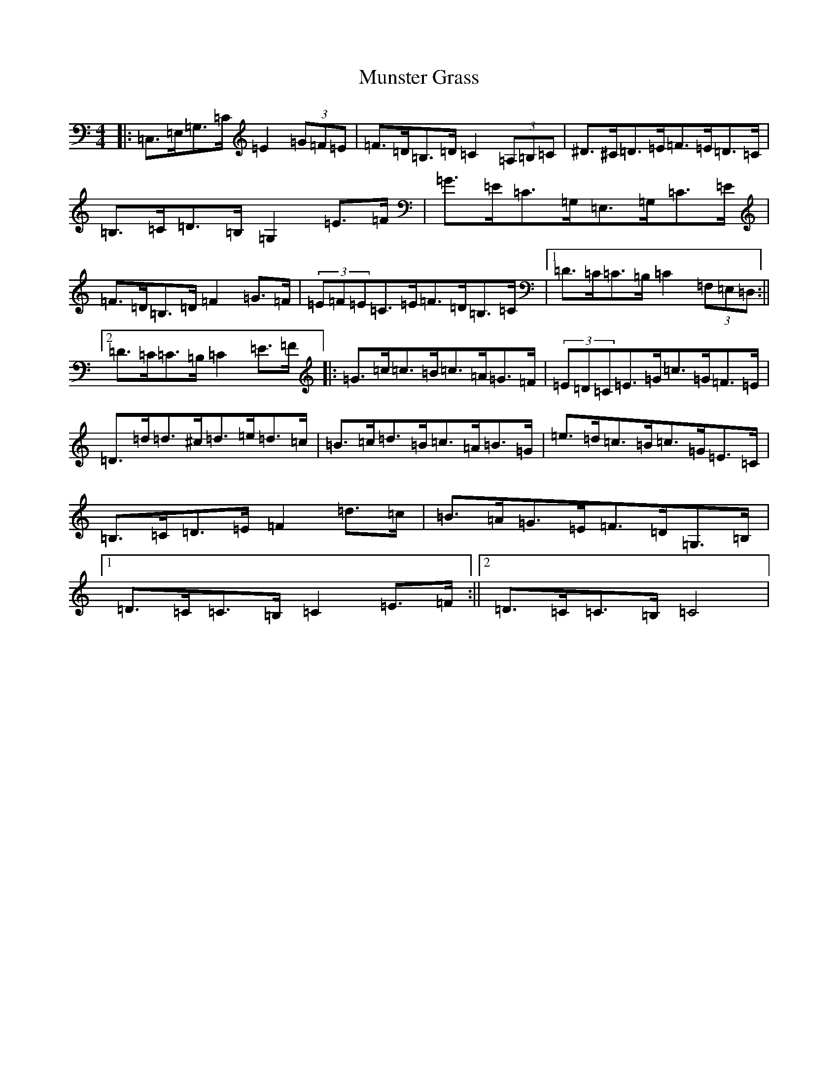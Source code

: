 X: 15049
T: Munster Grass
S: https://thesession.org/tunes/5142#setting5142
R: hornpipe
M:4/4
L:1/8
K: C Major
|:=C,>=E,=G,>=C=E2(3=G=F=E|=F>=D=B,>=D=C2(3=A,=B,=C|^D>^C=D>=E=F>=E=D>=C|=B,>=C=D>=B,=G,2=E>=F|=G>=E=C>=G,=E,>=G,=C>=E|=F>=D=B,>=D=F2=G>=F|(3=E=F=E=C>=E=F>=D=B,>=C|1=D>=C=C>=B,=C2(3=F,=E,=D,:||2=D>=C=C>=B,=C2=E>=F|:=G>=c=c>=B=c>=A=G>=F|(3=E=D=C=E>=G=c>=G=F>=E|=D>=d=d>^c=d>=e=d>=c|=B>=c=d>=B=c>=A=B>=G|=e>=d=c>=B=c>=G=E>=C|=B,>=C=D>=E=F2=d>=c|=B>=A=G>=E=F>=D=G,>=B,|1=D>=C=C>=B,=C2=E>=F:||2=D>=C=C>=B,=C4|
